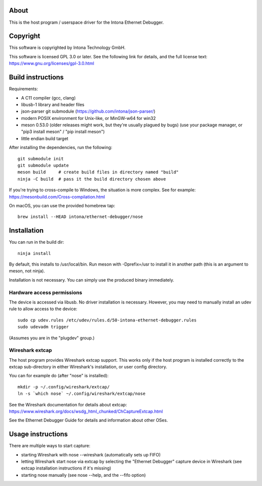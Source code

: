 About
=====

This is the host program / userspace driver for the Intona Ethernet Debugger.

Copyright
=========

This software is copyrighted by Intona Technology GmbH.

This software is licensed GPL 3.0 or later. See the following link for details,
and the full license text: https://www.gnu.org/licenses/gpl-3.0.html

Build instructions
==================

Requirements:

- A C11 compiler (gcc, clang)
- libusb-1 library and header files
- json-parser git submodule (https://github.com/intona/json-parser/)
- modern POSIX environment for Unix-like, or MinGW-w64 for win32
- meson 0.53.0 (older releases might work, but they're usually plagued by bugs)
  (use your package manager, or "pip3 install meson" / "pip install meson")
- little endian build target

After installing the dependencies, run the following::

    git submodule init
    git submodule update
    meson build     # create build files in directory named "build"
    ninja -C build  # pass it the build directory chosen above

If you're trying to cross-compile to Windows, the situation is more complex.
See for example:
https://mesonbuild.com/Cross-compilation.html

On macOS, you can use the provided homebrew tap::

    brew install --HEAD intona/ethernet-debugger/nose

Installation
============

You can run in the build dir::

    ninja install

By default, this installs to /usr/local/bin. Run meson with -Dprefix=/usr to
install it in another path (this is an argument to meson, not ninja).

Installation is not necessary. You can simply use the produced binary
immediately.

Hardware access permissions
---------------------------

The device is accessed via libusb. No driver installation is necessary. However,
you may need to manually install an udev rule to allow access to the device::

    sudo cp udev.rules /etc/udev/rules.d/50-intona-ethernet-debugger.rules
    sudo udevadm trigger

(Assumes you are in the "plugdev" group.)

Wireshark extcap
----------------

The host program provides Wireshark extcap support. This works only if the host
program is installed correctly to the extcap sub-directory in either Wireshark's
installation, or user config directory.

You can for example do (after "nose" is installed)::

    mkdir -p ~/.config/wireshark/extcap/
    ln -s `which nose` ~/.config/wireshark/extcap/nose

See the Wireshark documentation for details about extcap:
https://www.wireshark.org/docs/wsdg_html_chunked/ChCaptureExtcap.html

See the Ethernet Debugger Guide for details and information about other OSes.

Usage instructions
==================

There are multiple ways to start capture:

- starting Wireshark with nose --wireshark (automatically sets up FIFO)
- letting Wireshark start nose via extcap by selecting the "Ethernet Debugger"
  capture device in Wireshark (see extcap installation instructions if it's
  missing)
- starting nose manually (see nose --help, and the --fifo option)

